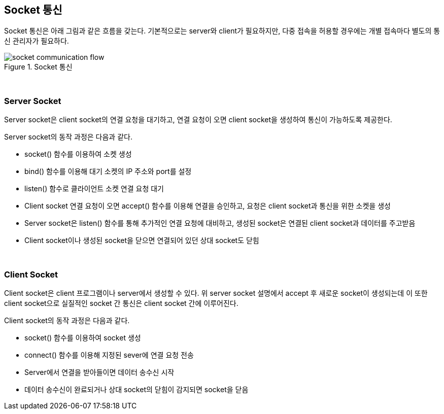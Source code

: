 == Socket 통신

Socket 통신은 아래 그림과 같은 흐름을 갖는다. 기본적으로는 server와 client가 필요하지만, 다중 접속을 허용할 경우에는 개별 접속마다 별도의 통신 관리자가 필요하다.

image::image/socket_communication_flow.svg[title="Socket 통신", align="center"]

{empty} + 

=== Server Socket

Server socket은 client socket의 연결 요청을 대기하고, 연결 요청이 오면 client socket을 생성하여 통신이 가능하도록 제공한다.

Server socket의 동작 과정은 다음과 같다.

* socket() 함수를 이용하여 소켓 생성

* bind() 함수를 이용해 대기 소켓의 IP 주소와 port를 설정

* listen() 함수로 클라이언트 소켓 연결 요청 대기

* Client socket 연결 요청이 오면 accept() 함수를 이용해 연결을 승인하고, 요청은 client socket과 통신을 위한 소켓을 생성

* Server socket은 listen() 함수를 통해 추가적인 연결 요청에 대비하고, 생성된 socket은 연결된 client socket과 데이터를 주고받음

* Client socket이나 생성된 socket을 닫으면 연결되어 있던 상대 socket도 닫힘

{empty} + 

=== Client Socket

Client socket은 client 프로그램이나 server에서 생성할 수 있다. 위 server socket 설명에서 accept 후 새로운 socket이 생성되는데 이 또한 client socket으로 실질적인 socket 간 통신은 client socket 간에 이루어진다.

Client socket의 동작 과정은 다음과 같다.

* socket() 함수를 이용하여 socket 생성
* connect() 함수를 이용해 지정된 sever에 연결 요청 전송
* Server에서 연결을 받아들이면 데이터 송수신 시작
* 데이터 송수신이 완료되거나 상대 socket의 닫힘이 감지되면 socket을 닫음
